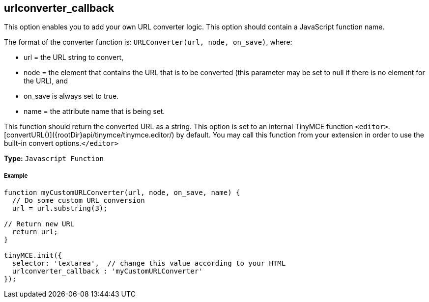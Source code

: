 [[urlconverter_callback]]
== urlconverter_callback

This option enables you to add your own URL converter logic. This option should contain a JavaScript function name.

The format of the converter function is: `URLConverter(url, node, on_save)`, where:

* url = the URL string to convert,
* node = the element that contains the URL that is to be converted (this parameter may be set to null if there is no element for the URL), and
* on_save is always set to true.
* name = the attribute name that is being set.

This function should return the converted URL as a string. This option is set to an internal TinyMCE function `<editor>`.[convertURL()]({rootDir}api/tinymce/tinymce.editor/) by default. You may call this function from your extension in order to use the built-in convert options.`</editor>`

*Type:* `Javascript Function`

[[example]]
===== Example

[source,js]
----
function myCustomURLConverter(url, node, on_save, name) {
  // Do some custom URL conversion
  url = url.substring(3);

// Return new URL
  return url;
}

tinyMCE.init({
  selector: 'textarea',  // change this value according to your HTML
  urlconverter_callback : 'myCustomURLConverter'
});
----